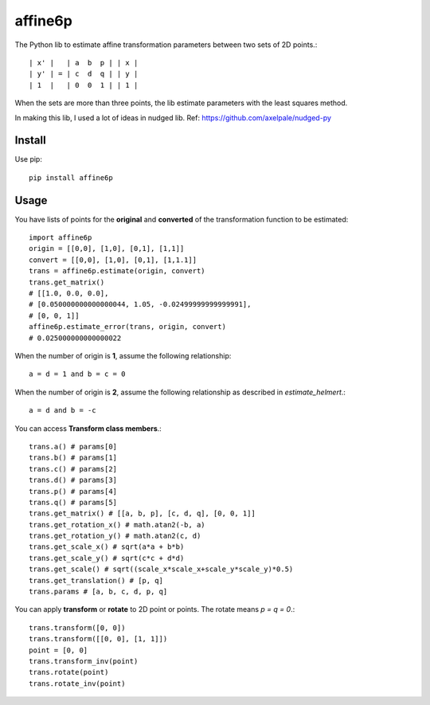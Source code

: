 ==========
affine6p
==========

The Python lib to estimate affine transformation parameters between two sets of 2D points.::

    | x' |   | a  b  p | | x |
    | y' | = | c  d  q | | y |
    | 1  |   | 0  0  1 | | 1 |

.. image:: https://gitlab.com/yoshimoto/affine6p-py/raw/master/affine6p.png
   :alt: Example transformation
   :height: 353px
   :width: 300px

When the sets are more than three points, the lib estimate parameters with the least squares method.

In making this lib, I used a lot of ideas in nudged lib. Ref: https://github.com/axelpale/nudged-py

Install
-----------
Use pip::

    pip install affine6p

Usage
-----------

You have lists of points for the **original** and **converted** of the transformation function to be estimated::

    import affine6p
    origin = [[0,0], [1,0], [0,1], [1,1]]
    convert = [[0,0], [1,0], [0,1], [1,1.1]]
    trans = affine6p.estimate(origin, convert)
    trans.get_matrix()
    # [[1.0, 0.0, 0.0],
    # [0.050000000000000044, 1.05, -0.02499999999999991],
    # [0, 0, 1]]
    affine6p.estimate_error(trans, origin, convert)
    # 0.025000000000000022

When the number of origin is **1**, assume the following relationship::

    a = d = 1 and b = c = 0

When the number of origin is **2**, assume the following relationship as described in *estimate_helmert*.::

    a = d and b = -c 

You can access **Transform class members**.::

    trans.a() # params[0]
    trans.b() # params[1]
    trans.c() # params[2]
    trans.d() # params[3]
    trans.p() # params[4]
    trans.q() # params[5]
    trans.get_matrix() # [[a, b, p], [c, d, q], [0, 0, 1]]
    trans.get_rotation_x() # math.atan2(-b, a)
    trans.get_rotation_y() # math.atan2(c, d)
    trans.get_scale_x() # sqrt(a*a + b*b)
    trans.get_scale_y() # sqrt(c*c + d*d)
    trans.get_scale() # sqrt((scale_x*scale_x+scale_y*scale_y)*0.5)
    trans.get_translation() # [p, q]
    trans.params # [a, b, c, d, p, q]

You can apply **transform** or **rotate** to 2D point or points. The rotate means *p = q = 0*.::

    trans.transform([0, 0])
    trans.transform([[0, 0], [1, 1]])
    point = [0, 0]
    trans.transform_inv(point)
    trans.rotate(point)
    trans.rotate_inv(point)